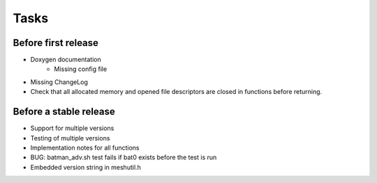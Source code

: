=======
 Tasks
=======

Before first release
--------------------

* Doxygen documentation
    - Missing config file
* Missing ChangeLog
* Check that all allocated memory and opened file descriptors are closed in
  functions before returning.

Before a stable release
-----------------------

* Support for multiple versions
* Testing of multiple versions
* Implementation notes for all functions
* BUG: batman_adv.sh test fails if bat0 exists before the test is run
* Embedded version string in meshutil.h
